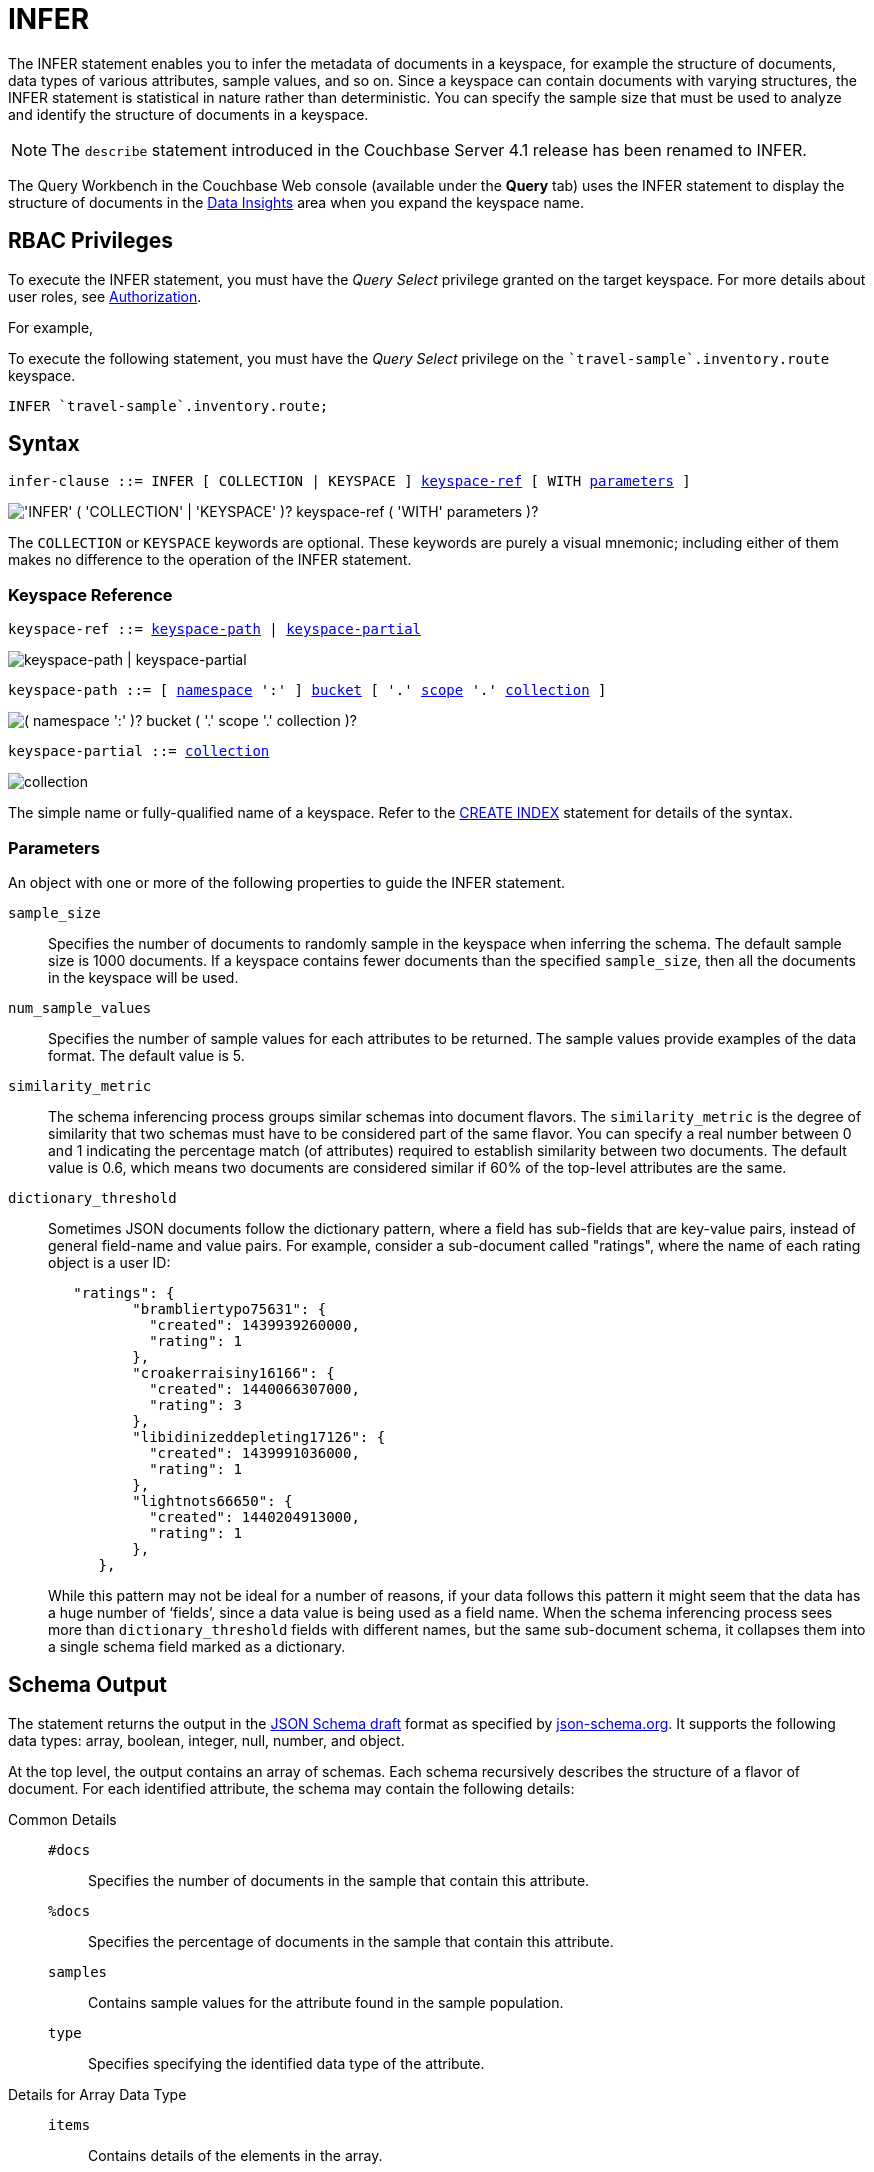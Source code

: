 = INFER
:description: The INFER statement enables you to infer the metadata of documents in a keyspace, for example the structure of documents, data types of various attributes, sample values, and so on.
:imagesdir: ../../assets/images

:authorization-overview: xref:learn:security/authorization-overview.adoc
:logical-hierarchy: xref:n1ql-intro/sysinfo.adoc#logical-hierarchy
:keyspace-ref: xref:n1ql-language-reference/createindex.adoc#keyspace-ref
:bucket-analyzer: xref:tools:query-workbench.adoc#bucket-analyzer

{description}
Since a keyspace can contain documents with varying structures, the INFER statement is statistical in nature rather than deterministic.
You can specify the sample size that must be used to analyze and identify the structure of documents in a keyspace.

NOTE: The [.cmd]`describe` statement introduced in the Couchbase Server 4.1 release has been renamed to INFER.

The Query Workbench in the Couchbase Web console (available under the [.ui]*Query* tab) uses the INFER statement to display the structure of documents in the {bucket-analyzer}[Data Insights] area when you expand the keyspace name.

== RBAC Privileges

To execute the INFER statement, you must have the _Query Select_ privilege granted on the target keyspace.
For more details about user roles, see
{authorization-overview}[Authorization].

For example,

To execute the following statement, you must have the _Query Select_ privilege on the `pass:c[`travel-sample`.inventory.route]` keyspace.

[source,n1ql]
----
INFER `travel-sample`.inventory.route;
----

== Syntax

[subs="normal"]
----
infer-clause ::= INFER [ COLLECTION | KEYSPACE ] <<keyspace-ref>> [ WITH <<infer-parameters>> ]
----

image::n1ql-language-reference/infer-clause.png["'INFER' ( 'COLLECTION' | 'KEYSPACE' )? keyspace-ref ( 'WITH' parameters )?"]

The `COLLECTION` or `KEYSPACE` keywords are optional.
These keywords are purely a visual mnemonic;
including either of them makes no difference to the operation of the INFER statement.

[[keyspace-ref,keyspace-ref]]
=== Keyspace Reference

[subs="normal"]
----
keyspace-ref ::= <<keyspace-path>> | <<keyspace-partial>>
----

image::n1ql-language-reference/keyspace-ref.png["keyspace-path | keyspace-partial"]

[#keyspace-path,reftext="keyspace-path",subs="normal"]
----
keyspace-path ::= [ {logical-hierarchy}[namespace] ':' ] {logical-hierarchy}[bucket] [ '.' {logical-hierarchy}[scope] '.' {logical-hierarchy}[collection] ]
----

image::n1ql-language-reference/keyspace-path.png["( namespace ':' )? bucket ( '.' scope '.' collection )?"]

[#keyspace-partial,reftext="keyspace-partial",subs="normal"]
----
keyspace-partial ::= {logical-hierarchy}[collection]
----

image::n1ql-language-reference/keyspace-partial.png["collection"]

The simple name or fully-qualified name of a keyspace.
Refer to the {keyspace-ref}[CREATE INDEX] statement for details of the syntax.

[[infer-parameters,parameters]]
=== Parameters

An object with one or more of the following properties to guide the INFER statement.

[.var]`sample_size`:: Specifies the number of documents to randomly sample in the keyspace when inferring the schema.
The default sample size is 1000 documents.
If a keyspace contains fewer documents than the specified [.var]`sample_size`, then all the documents in the keyspace will be used.

[.var]`num_sample_values`:: Specifies the number of sample values for each attributes to be returned.
The sample values provide examples of the data format.
The default value is 5.

[.var]`similarity_metric`:: The schema inferencing process groups similar schemas into document flavors.
The `similarity_metric` is the degree of similarity that two schemas must have to be considered part of the same flavor.
You can specify a real number between 0 and 1 indicating the percentage match (of attributes) required to establish similarity between two documents.
The default value is 0.6, which means two documents are considered similar if 60% of the top-level attributes are the same.

[.var]`dictionary_threshold`:: Sometimes JSON documents follow the dictionary pattern, where a field has sub-fields that are key-value pairs, instead of general field-name and value pairs.
For example, consider a sub-document called "ratings", where the name of each rating object is a user ID:
+
[source,json]
----
   "ratings": {
          "brambliertypo75631": {
            "created": 1439939260000,
            "rating": 1
          },
          "croakerraisiny16166": {
            "created": 1440066307000,
            "rating": 3
          },
          "libidinizeddepleting17126": {
            "created": 1439991036000,
            "rating": 1
          },
          "lightnots66650": {
            "created": 1440204913000,
            "rating": 1
          },
      },
----
+
While this pattern may not be ideal for a number of reasons, if your data follows this pattern it might seem that the data has a huge number of ‘fields’, since a data value is being used as a field name.
When the schema inferencing process sees more than [.var]`dictionary_threshold` fields with different names, but the same sub-document schema, it collapses them into a single schema field marked as a dictionary.

== Schema Output

The statement returns the output in the http://json-schema.org/documentation.html[JSON Schema draft^] format as specified by http://json-schema.org/[json-schema.org^].
It supports the following data types: array, boolean, integer, null, number, and object.

At the top level, the output contains an array of schemas.
Each schema recursively describes the structure of a flavor of document.
For each identified attribute, the schema may contain the following details:

Common Details::
[.out]`#docs`;; Specifies the number of documents in the sample that contain this attribute.
[.out]`%docs`;; Specifies the percentage of documents in the sample that contain this attribute.
[.out]`samples`;; Contains sample values for the attribute found in the sample population.
[.out]`type`;; Specifies specifying the identified data type of the attribute.

Details for Array Data Type::
[.out]`items`;; Contains details of the elements in the array.
[.out]`minItems`;; Specifies the minimum number of elements (array size).
[.out]`maxItems`;; Specifies the maximum number of elements (array size).

Details for Object Data Type::
[.out]`properties`;; Contains details of the properties of the object.
+
Each property is described by a key-value pair, in which the key is the name of the property, and the value gives recursive details of that property.

Details for Documents and Subdocuments::
[.out]`$schema`;; Specifies the version of the JSON Schema standard.
[.out]`Flavor`;; Specifies the flavor of a document or sub-document.

== Examples

.Infer metadata for a keyspace
====
[source,n1ql]
----
INFER `travel-sample`.inventory.route
WITH {"sample_size": 10000, "num_sample_values": 2, "similarity_metric": 0.1};
----

.Results
[source,json]
----
[
  [
    {
      "#docs": 10000,
      "$schema": "http://json-schema.org/draft-06/schema",
      "Flavor": "`type` = \"route\"",
      "properties": {
        "airline": {
          "#docs": 10000,
          "%docs": 100,
          "samples": [
            "DL",
            "WS"
          ],
          "type": "string"
        },
        "airlineid": {
          "#docs": 10000,
          "%docs": 100,
          "samples": [
            "airline_2009",
            "airline_5416"
          ],
          "type": "string"
        },
        "destinationairport": {
          "#docs": 10000,
          "%docs": 100,
          "samples": [
            "DFW",
            "JFK"
          ],
          "type": "string"
        },
        "distance": {
          "#docs": 10000,
          "%docs": 100,
          "samples": [
            682.2052742100271,
            2819.371084516147
          ],
          "type": "number"
        },
        "equipment": {
          "#docs": [
            9,
            9991
          ],
          "%docs": [
            0.09,
            99.91
          ],
          "samples": [
            [
              null
            ],
            [
              "738",
              "ERJ"
            ]
          ],
          "type": [
            "null",
            "string"
          ]
        },
        "id": {
          "#docs": 10000,
          "%docs": 100,
          "samples": [
            20436,
            64755
          ],
          "type": "number"
        },
        "schedule": {
          "#docs": 10000,
          "%docs": 100,
          "items": {
            "#docs": 210598,
            "$schema": "http://json-schema.org/draft-06/schema",
            "properties": {
              "day": {
                "type": "number"
              },
              "flight": {
                "type": "string"
              },
              "utc": {
                "type": "string"
              }
            },
            "type": "object"
          },
          "maxItems": 34,
          "minItems": 9,
          "samples": [
            [
              {
                "day": 0,
                "flight": "DL070",
                "utc": "07:46:00"
              },
              ...
            ],
            ...
          ],
          "type": "array"
        },
        "sourceairport": {
          "#docs": 10000,
          "%docs": 100,
          "samples": [
            "CLE",
            "YVR"
          ],
          "type": "string"
        },
        "stops": {
          "#docs": 10000,
          "%docs": 100,
          "samples": [
            0,
            1
          ],
          "type": "number"
        },
        "type": {
          "#docs": 10000,
          "%docs": 100,
          "samples": [
            "route"
          ],
          "type": "string"
        }
      },
      "type": "object"
    }
  ]
]
----
====

.Infer metadata for a keyspace containing multiple document flavors
====
[source,n1ql]
----
INFER `beer-sample`
WITH {"sample_size": 10000, "num_sample_values": 5, "similarity_metric": 0.0};
----

.Results
[source,json]
----
[
    [
        {
            "#docs": 823,
            "$schema": "http://json-schema.org/draft-06/schema",
            "Flavor": "type = \"beer\"",
            "properties": {
                "abv": {
                    "#docs": 823,
                    "%docs": 100,
                    "samples": [
                        0,
                        9,
                        9.5,
                        8,
                        7.7
                    ],
                    "type": "number"
                },
                "brewery_id": {
                    "#docs": 823,
                    "%docs": 100,
                    "samples": [
                        "san_diego_brewing",
                        "drake_s_brewing",
                        "brouwerij_de_achelse_kluis",
                        "niagara_falls_brewing",
                        "brasserie_des_cimes"
                    ],
                    "type": "string"
                  },
                  "category": {
                      "#docs": 612,
                      "%docs": 74.36,
                      "samples": [
                          "North American Ale",
                          "British Ale",
                          "German Lager",
                          "Belgian and French Ale",
                          "Irish Ale"
                      ],
                      "type": "string"
                  },
                  "description": {
                      "#docs": 823,
                      "%docs": 100,
                      "samples": [
                          "Robust, Dark and Smooth, ho...",
                          "\"Pride of Milford\" is a very s...",
                          "Mogul is a complex blend of 5 ...",
                          "Just like our Porter but multi...",
                          ""
                      ],
                      "type": "string"
                  },
                  "ibu": {
                      "#docs": 823,
                      "%docs": 100,
                      "samples": [
                          0,
                          55,
                          35,
                          20
                      ],
                      "type": "number"
                  },
                  "name": {
                      "#docs": 823,
                      "%docs": 100,
                      "samples": [
                          "Old 395 Barleywine",
                          "Jolly Roger",
                          "Trappist Extra",
                          "Maple Wheat",
                          "Yeti"
                      ],
                      "type": "string"
                  },
                  "srm": {
                      "#docs": 823,
                      "%docs": 100,
                      "samples": [
                          0,
                          6,
                          45,
                          30
                      ],
                      "type": "number"
                  },
                  "style": {
                      "#docs": 612,
                      "%docs": 74.36,
                      "samples": [
                          "American-Style Pale Ale",
                          "Classic English-Style Pale Ale",
                          "American-Style India Pale Ale",
                          "German-Style Pilsener",
                          "Other Belgian-Style Ales"
                      ],
                      "type": "string"
                  },
                  "type": {
                      "#docs": 823,
                      "%docs": 100,
                      "samples": [
                          "beer"
                      ],
                      "type": "string"
                  },
                  "upc": {
                      "#docs": 823,
                      "%docs": 100,
                      "samples": [
                          0,
                          2147483647
                      ],
                      "type": "number"
                  },
                  "updated": {
                      "#docs": 823,
                      "%docs": 100,
                      "samples": [
                          "2010-07-22 20:00:20",
                          "2010-12-13 19:33:36",
                          "2011-05-17 03:27:08",
                          "2011-04-17 12:25:31",
                          "2011-04-17 12:33:50"
                      ],
                      "type": "string"
                  }
              }
          },
          {
              "#docs": 177,
              "$schema": "http://json-schema.org/draft-06/schema",
              "Flavor": "type = \"brewery\"",
              "properties": {
                  ...
              }
          }
      ]
]
----
====
